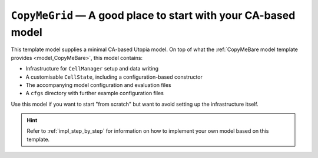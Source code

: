 .. _model_CopyMeGrid:

``CopyMeGrid`` — A good place to start with your CA-based model
===============================================================

This template model supplies a minimal CA-based Utopia model.
On top of what the :ref:`CopyMeBare model template provides <model_CopyMeBare>`, this model contains:

* Infrastructure for ``CellManager`` setup and data writing
* A customisable ``CellState``, including a configuration-based constructor
* The accompanying model configuration and evaluation files
* A ``cfgs`` directory with further example configuration files

Use this model if you want to start "from scratch" but want to avoid setting up the infrastructure itself.

.. hint::

    Refer to :ref:`impl_step_by_step` for information on how to implement your own model based on this template.
